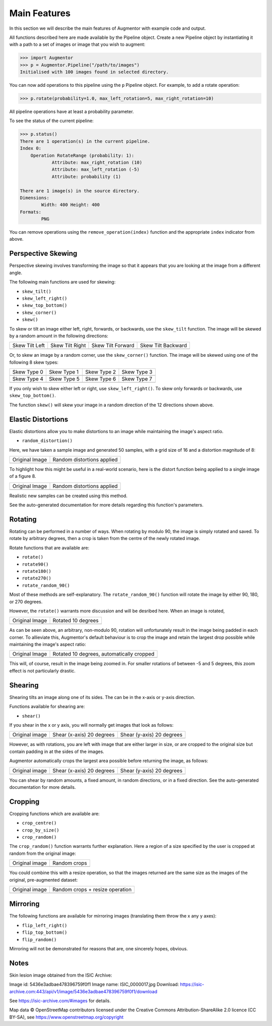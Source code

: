 Main Features
=============

In this section we will describe the main features of Augmentor with example code and output.

All functions described here are made available by the Pipeline object. Create a new Pipeline object by instantiating it with a path to a set of images or image that you wish to augment:

.. code-block:: python

    >>> import Augmentor
    >>> p = Augmentor.Pipeline("/path/to/images")
    Initialised with 100 images found in selected directory.

You can now add operations to this pipeline using the ``p`` Pipeline object. For example, to add a rotate operation:

.. code-block:: python

    >>> p.rotate(probability=1.0, max_left_rotation=5, max_right_rotation=10)

All pipeline operations have at least a probability parameter. 

To see the status of the current pipeline:

.. code-block:: python

    >>> p.status()
    There are 1 operation(s) in the current pipeline.
    Index 0:
        Operation RotateRange (probability: 1):
	        Attribute: max_right_rotation (10)
	        Attribute: max_left_rotation (-5)
	        Attribute: probability (1)

    There are 1 image(s) in the source directory.
    Dimensions:
	    Width: 400 Height: 400
    Formats:
	    PNG

You can remove operations using the ``remove_operation(index)`` function and the appropriate ``index`` indicator from above.

Perspective Skewing
-------------------

Perspective skewing involves transforming the image so that it appears that you are looking at the image from a different angle.

The following main functions are used for skewing:

- ``skew_tilt()``
- ``skew_left_right()``
- ``skew_top_bottom()``
- ``skew_corner()``
- ``skew()``

To skew or tilt an image either left, right, forwards, or backwards, use the ``skew_tilt`` function. The image will be skewed by a random amount in the following directions:

+-------------------------------------------------------------------------------------------------------+--------------------------------------------------------------------------------------------------------+----------------------------------------------------------------------------------------------------------+-----------------------------------------------------------------------------------------------------------+
| Skew Tilt Left                                                                                        | Skew Tilt Right                                                                                        | Skew Tilt Forward                                                                                        | Skew Tilt Backward                                                                                        |
+-------------------------------------------------------------------------------------------------------+--------------------------------------------------------------------------------------------------------+----------------------------------------------------------------------------------------------------------+-----------------------------------------------------------------------------------------------------------+
| .. image:: https://raw.githubusercontent.com/mdbloice/AugmentorFiles/master/UsageGuide/TiltLeft_s.png | .. image:: https://raw.githubusercontent.com/mdbloice/AugmentorFiles/master/UsageGuide/TiltRight_s.png | .. image:: https://raw.githubusercontent.com/mdbloice/AugmentorFiles/master/UsageGuide/TiltForward_s.png | .. image:: https://raw.githubusercontent.com/mdbloice/AugmentorFiles/master/UsageGuide/TiltBackward_s.png |
+-------------------------------------------------------------------------------------------------------+--------------------------------------------------------------------------------------------------------+----------------------------------------------------------------------------------------------------------+-----------------------------------------------------------------------------------------------------------+

Or, to skew an image by a random corner, use the ``skew_corner()`` function. The image will be skewed using one of the following 8 skew types:

+------------------------------------------------------------------------------------------------------+------------------------------------------------------------------------------------------------------+------------------------------------------------------------------------------------------------------+------------------------------------------------------------------------------------------------------+
| Skew Type 0                                                                                          | Skew Type 1                                                                                          | Skew Type 2                                                                                          | Skew Type 3                                                                                          |
+------------------------------------------------------------------------------------------------------+------------------------------------------------------------------------------------------------------+------------------------------------------------------------------------------------------------------+------------------------------------------------------------------------------------------------------+
| .. image:: https://raw.githubusercontent.com/mdbloice/AugmentorFiles/master/UsageGuide/Corner0_s.png | .. image:: https://raw.githubusercontent.com/mdbloice/AugmentorFiles/master/UsageGuide/Corner1_s.png | .. image:: https://raw.githubusercontent.com/mdbloice/AugmentorFiles/master/UsageGuide/Corner2_s.png | .. image:: https://raw.githubusercontent.com/mdbloice/AugmentorFiles/master/UsageGuide/Corner3_s.png |
+------------------------------------------------------------------------------------------------------+------------------------------------------------------------------------------------------------------+------------------------------------------------------------------------------------------------------+------------------------------------------------------------------------------------------------------+
| Skew Type 4                                                                                          | Skew Type 5                                                                                          | Skew Type 6                                                                                          | Skew Type 7                                                                                          |
+------------------------------------------------------------------------------------------------------+------------------------------------------------------------------------------------------------------+------------------------------------------------------------------------------------------------------+------------------------------------------------------------------------------------------------------+
| .. image:: https://raw.githubusercontent.com/mdbloice/AugmentorFiles/master/UsageGuide/Corner4_s.png | .. image:: https://raw.githubusercontent.com/mdbloice/AugmentorFiles/master/UsageGuide/Corner5_s.png | .. image:: https://raw.githubusercontent.com/mdbloice/AugmentorFiles/master/UsageGuide/Corner6_s.png | .. image:: https://raw.githubusercontent.com/mdbloice/AugmentorFiles/master/UsageGuide/Corner7_s.png |
+------------------------------------------------------------------------------------------------------+------------------------------------------------------------------------------------------------------+------------------------------------------------------------------------------------------------------+------------------------------------------------------------------------------------------------------+

If you only wish to skew either left or right, use ``skew_left_right()``. To skew only forwards or backwards, use ``skew_top_bottom()``. 

The function ``skew()`` will skew your image in a random direction of the 12 directions shown above.

Elastic Distortions
-------------------

Elastic distortions allow you to make distortions to an image while maintaining the image's aspect ratio. 

- ``random_distortion()``

Here, we have taken a sample image and generated 50 samples, with a grid size of 16 and a distortion magnitude of 8:

+-------------------------------------------------------------------------------------------------+----------------------------------------------------------------------------------------------------+
| Original Image                                                                                  | Random distortions applied                                                                         |
+-------------------------------------------------------------------------------------------------+----------------------------------------------------------------------------------------------------+
| .. image:: https://raw.githubusercontent.com/mdbloice/AugmentorFiles/master/UsageGuide/orig.png | .. image:: https://raw.githubusercontent.com/mdbloice/AugmentorFiles/master/UsageGuide/distort.gif |
+-------------------------------------------------------------------------------------------------+----------------------------------------------------------------------------------------------------+

To highlight how this might be useful in a real-world scenario, here is the distort function being applied to a single image of a figure 8. 

+------------------------------------------------------------------------------------------------------------------+------------------------------------------------------------------------------------------------------------------+
| Original Image                                                                                                   | Random distortions applied                                                                                       |
+------------------------------------------------------------------------------------------------------------------+------------------------------------------------------------------------------------------------------------------+
| .. image:: https://cloud.githubusercontent.com/assets/16042756/23697279/79850d52-03e7-11e7-9445-475316b702a3.png | .. image:: https://cloud.githubusercontent.com/assets/16042756/23697283/802698a6-03e7-11e7-94b7-f0b61977ef33.gif |
+------------------------------------------------------------------------------------------------------------------+------------------------------------------------------------------------------------------------------------------+

Realistic new samples can be created using this method.

See the auto-generated documentation for more details regarding this function's parameters.

Rotating
--------

Rotating can be performed in a number of ways. When rotating by modulo 90, the image is simply rotated and saved. To rotate by arbitrary degrees, then a crop is taken from the centre of the newly rotated image. 

Rotate functions that are available are:

- ``rotate()``
- ``rotate90()``
- ``rotate180()``
- ``rotate270()``
- ``rotate_random_90()``

Most of these methods are self-explanatory. The ``rotate_random_90()`` function will rotate the image by either 90, 180, or 270 degrees. 

However, the ``rotate()`` warrants more discussion and will be desribed here. When an image is rotated,

+-------------------------------------------------------------------------------------------------+---------------------------------------------------------------------------------------------------+
| Original Image                                                                                  | Rotated 10 degrees                                                                                |
+-------------------------------------------------------------------------------------------------+---------------------------------------------------------------------------------------------------+
| .. image:: https://raw.githubusercontent.com/mdbloice/AugmentorFiles/master/UsageGuide/orig.png | .. image:: https://raw.githubusercontent.com/mdbloice/AugmentorFiles/master/UsageGuide/rotate.png |
+-------------------------------------------------------------------------------------------------+---------------------------------------------------------------------------------------------------+

As can be seen above, an arbitrary, non-modulo 90, rotation will unfortunately result in the image being padded in each corner. To allieviate this, Augmentor's default behaviour is to crop the image and retain the largest drop possible while maintaining the image's aspect ratio:

+-------------------------------------------------------------------------------------------------+-------------------------------------------------------------------------------------------------------+
| Original Image                                                                                  | Rotated 10 degrees, automatically cropped                                                             |
+-------------------------------------------------------------------------------------------------+-------------------------------------------------------------------------------------------------------+
| .. image:: https://raw.githubusercontent.com/mdbloice/AugmentorFiles/master/UsageGuide/orig.png | .. image:: https://raw.githubusercontent.com/mdbloice/AugmentorFiles/master/UsageGuide/rotate_aug.png |
+-------------------------------------------------------------------------------------------------+-------------------------------------------------------------------------------------------------------+

This will, of course, result in the image being zoomed in. For smaller rotations of between -5 and 5 degrees, this zoom effect is not particularly drastic.

Shearing
--------

Shearing tilts an image along one of its sides. The can be in the x-axis or y-axis direction. 

Functions available for shearing are:

- ``shear()``

If you shear in the x or y axis, you will normally get images that look as follows:

+-------------------------------------------------------------------------------------------------+----------------------------------------------------------------------------------------------------+----------------------------------------------------------------------------------------------------+
| Original image                                                                                  | Shear (x-axis) 20 degrees                                                                          | Shear (y-axis) 20 degrees                                                                          |
+-------------------------------------------------------------------------------------------------+----------------------------------------------------------------------------------------------------+----------------------------------------------------------------------------------------------------+
| .. image:: https://raw.githubusercontent.com/mdbloice/AugmentorFiles/master/UsageGuide/orig.png | .. image:: https://raw.githubusercontent.com/mdbloice/AugmentorFiles/master/UsageGuide/shear_x.png | .. image:: https://raw.githubusercontent.com/mdbloice/AugmentorFiles/master/UsageGuide/shear_y.png |
+-------------------------------------------------------------------------------------------------+----------------------------------------------------------------------------------------------------+----------------------------------------------------------------------------------------------------+

However, as with rotations, you are left with image that are either larger in size, or are cropped to the original size but contain padding in at the sides of the images.

Augmentor automatically crops the largest area possible before returning the image, as follows:

+-------------------------------------------------------------------------------------------------+--------------------------------------------------------------------------------------------------------+--------------------------------------------------------------------------------------------------------+
| Original image                                                                                  | Shear (x-axis) 20 degrees                                                                              | Shear (y-axis) 20 degrees                                                                              |
+-------------------------------------------------------------------------------------------------+--------------------------------------------------------------------------------------------------------+--------------------------------------------------------------------------------------------------------+
| .. image:: https://raw.githubusercontent.com/mdbloice/AugmentorFiles/master/UsageGuide/orig.png | .. image:: https://raw.githubusercontent.com/mdbloice/AugmentorFiles/master/UsageGuide/shear_x_aug.png | .. image:: https://raw.githubusercontent.com/mdbloice/AugmentorFiles/master/UsageGuide/shear_y_aug.png |
+-------------------------------------------------------------------------------------------------+--------------------------------------------------------------------------------------------------------+--------------------------------------------------------------------------------------------------------+

You can shear by random amounts, a fixed amount, in random directions, or in a fixed direction. See the auto-generated documentation for more details.

Cropping
--------

Cropping functions which are available are:

- ``crop_centre()``
- ``crop_by_size()``
- ``crop_random()``

The ``crop_random()`` function warrants further explanation. Here a region of a size specified by the user is cropped at random from the original image: 

+-------------------------------------------------------------------------------------------------+-------------------------------------------------------------------------------------------------+
| Original image                                                                                  | Random crops                                                                                    |
+-------------------------------------------------------------------------------------------------+-------------------------------------------------------------------------------------------------+
| .. image:: https://raw.githubusercontent.com/mdbloice/AugmentorFiles/master/UsageGuide/orig.png | .. image:: https://raw.githubusercontent.com/mdbloice/AugmentorFiles/master/UsageGuide/crop.gif |
+-------------------------------------------------------------------------------------------------+-------------------------------------------------------------------------------------------------+

You could combine this with a resize operation, so that the images returned are the same size as the images of the original, pre-augmented dataset:

+-------------------------------------------------------------------------------------------------+--------------------------------------------------------------------------------------------------------+
| Original image                                                                                  | Random crops + resize operation                                                                        |
+-------------------------------------------------------------------------------------------------+--------------------------------------------------------------------------------------------------------+
| .. image:: https://raw.githubusercontent.com/mdbloice/AugmentorFiles/master/UsageGuide/orig.png | .. image:: https://raw.githubusercontent.com/mdbloice/AugmentorFiles/master/UsageGuide/crop_resize.gif |
+-------------------------------------------------------------------------------------------------+--------------------------------------------------------------------------------------------------------+


Mirroring
---------

The following functions are available for mirroring images (translating them throw the x any y axes):

- ``flip_left_right()``
- ``flip_top_bottom()``
- ``flip_random()``

Mirroring will not be demonstrated for reasons that are, one sincerely hopes, obvious.

Notes
-----

Skin lesion image obtained from the ISIC Archive:

Image id: 5436e3adbae478396759f0f1
Image name: ISIC_0000017.jpg
Download: https://isic-archive.com:443/api/v1/image/5436e3adbae478396759f0f1/download

See https://isic-archive.com/#images for details.

Map data © OpenStreetMap contributors licensed under the Creative Commons Attribution-ShareAlike 2.0 licence (CC BY-SA), see https://www.openstreetmap.org/copyright


